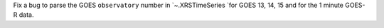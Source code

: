 Fix a bug to parse the GOES ``observatory`` number in `~.XRSTimeSeries `for GOES 13, 14, 15 and for the 1 minute GOES-R data.

